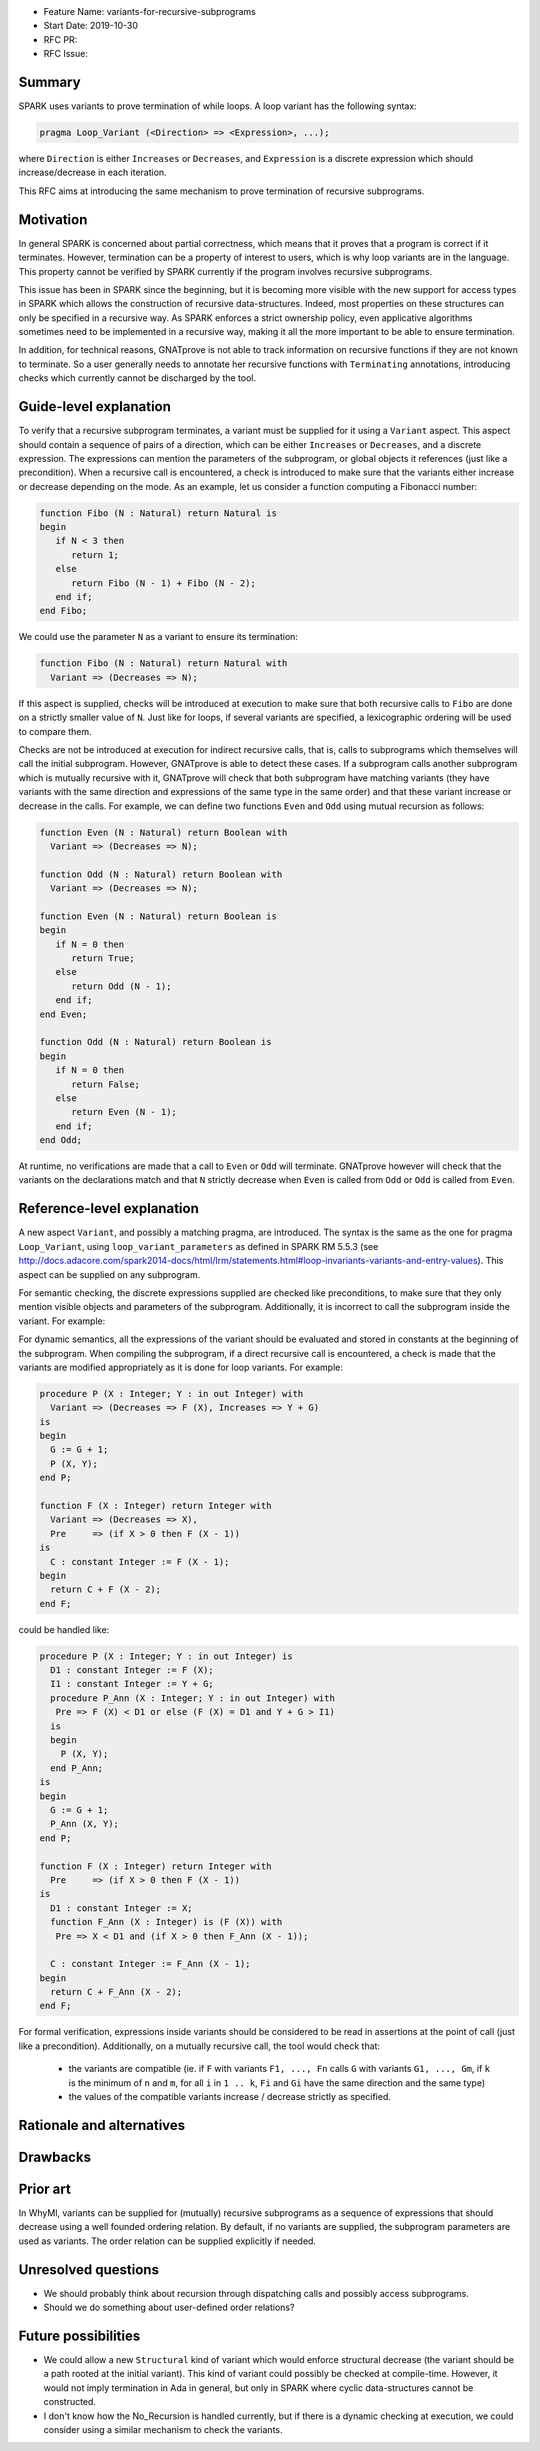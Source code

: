 - Feature Name: variants-for-recursive-subprograms
- Start Date: 2019-10-30
- RFC PR:
- RFC Issue:

Summary
=======

SPARK uses variants to prove termination of while loops. A loop variant has the
following syntax:

.. code-block:: ada

  pragma Loop_Variant (<Direction> => <Expression>, ...);

where ``Direction`` is either ``Increases`` or ``Decreases``, and ``Expression``
is a discrete expression which should increase/decrease in each iteration.

This RFC aims at introducing the same mechanism to prove termination of
recursive subprograms.

Motivation
==========

In general SPARK is concerned about partial correctness, which means that it
proves that a program is correct if it terminates. However, termination can be
a property of interest to users, which is why loop variants are in the
language. This property cannot be verified by SPARK currently if the program
involves recursive subprograms.

This issue has been in SPARK since the beginning, but it is becoming more
visible with the new support for access types in SPARK which allows the
construction of recursive data-structures. Indeed, most properties on these
structures can only be specified in a recursive way. As SPARK enforces a
strict ownership policy, even applicative algorithms sometimes need to be
implemented in a recursive way, making it all the more important to be able to
ensure termination.

In addition, for technical reasons, GNATprove is not able to track information
on recursive functions if they are not known to terminate. So a user generally
needs to annotate her recursive functions with ``Terminating`` annotations,
introducing checks which currently cannot be discharged by the tool.

Guide-level explanation
=======================

To verify that a recursive subprogram terminates, a variant must be supplied
for it using a ``Variant`` aspect. This aspect should contain a sequence of
pairs of a direction, which can be either ``Increases`` or ``Decreases``, and
a discrete expression. The expressions can mention the parameters of the
subprogram, or global objects it references (just like a precondition). When
a recursive call is encountered, a check is introduced to make sure that
the variants either increase or decrease depending on the mode. As
an example, let us consider a function computing a Fibonacci number:

.. code-block:: ada

   function Fibo (N : Natural) return Natural is
   begin
      if N < 3 then
         return 1;
      else 
         return Fibo (N - 1) + Fibo (N - 2);
      end if;
   end Fibo;

We could use the parameter ``N`` as a variant to ensure its termination:

.. code-block:: ada

   function Fibo (N : Natural) return Natural with
     Variant => (Decreases => N);

If this aspect is supplied, checks will be introduced at execution to make sure
that both recursive calls to ``Fibo`` are done on a strictly smaller value of
``N``. Just like for loops, if several variants are specified, a lexicographic
ordering will be used to compare them.

Checks are not be introduced at execution for indirect recursive calls, that
is, calls to subprograms which themselves will call the initial subprogram.
However, GNATprove is able to detect these cases. If a subprogram calls another
subprogram which is mutually recursive with it, GNATprove will check that both
subprogram have matching variants (they have variants with the same direction
and expressions of the same type in the same order) and that these variant
increase or decrease in the calls. For example, we can define two functions
``Even`` and ``Odd`` using mutual recursion as follows:

.. code-block:: ada

   function Even (N : Natural) return Boolean with
     Variant => (Decreases => N);

   function Odd (N : Natural) return Boolean with
     Variant => (Decreases => N);

   function Even (N : Natural) return Boolean is
   begin
      if N = 0 then
         return True;
      else 
         return Odd (N - 1);
      end if;
   end Even;

   function Odd (N : Natural) return Boolean is
   begin
      if N = 0 then
         return False;
      else 
         return Even (N - 1);
      end if;
   end Odd;

At runtime, no verifications are made that a call to ``Even`` or ``Odd`` will
terminate. GNATprove however will check that the variants on the declarations
match and that ``N`` strictly decrease when ``Even`` is called from ``Odd``
or ``Odd`` is called from ``Even``.

Reference-level explanation
===========================

A new aspect ``Variant``, and possibly a matching pragma, are introduced. The
syntax is the same as the one for pragma ``Loop_Variant``, using
``loop_variant_parameters`` as defined in SPARK RM 5.5.3
(see http://docs.adacore.com/spark2014-docs/html/lrm/statements.html#loop-invariants-variants-and-entry-values).
This aspect can be supplied on any subprogram.

For semantic checking, the discrete expressions supplied
are checked like preconditions, to make sure that they only mention visible
objects and parameters of the subprogram. Additionally, it is incorrect to
call the subprogram inside the variant. For example:

.. code-block:: ada
   G : Integer;

   procedure P (X : Integer; Y : in out Integer) with
     Variant => (Decreases => F (X), Increases => Y + G);  --  correct

   function F (X : Integer) return Integer with
     Variant => (Decreases => F (X));  --  incorrect

For dynamic semantics, all the expressions of the variant should be evaluated
and stored in constants at the beginning of the subprogram. When compiling the
subprogram, if a direct recursive call is encountered, a check is made that the
variants are modified appropriately as it is done for loop variants. For
example:

.. code-block:: ada

   procedure P (X : Integer; Y : in out Integer) with
     Variant => (Decreases => F (X), Increases => Y + G)
   is
   begin
     G := G + 1;
     P (X, Y);
   end P;

   function F (X : Integer) return Integer with
     Variant => (Decreases => X),
     Pre     => (if X > 0 then F (X - 1))
   is
     C : constant Integer := F (X - 1);
   begin
     return C + F (X - 2);
   end F;

could be handled like:

.. code-block:: ada

   procedure P (X : Integer; Y : in out Integer) is
     D1 : constant Integer := F (X);
     I1 : constant Integer := Y + G;
     procedure P_Ann (X : Integer; Y : in out Integer) with
      Pre => F (X) < D1 or else (F (X) = D1 and Y + G > I1)
     is
     begin
       P (X, Y);
     end P_Ann;
   is
   begin
     G := G + 1;
     P_Ann (X, Y);
   end P;

   function F (X : Integer) return Integer with
     Pre     => (if X > 0 then F (X - 1))
   is
     D1 : constant Integer := X;
     function F_Ann (X : Integer) is (F (X)) with
      Pre => X < D1 and (if X > 0 then F_Ann (X - 1));
     
     C : constant Integer := F_Ann (X - 1);
   begin
     return C + F_Ann (X - 2);
   end F;

For formal verification, expressions inside variants should be considered to be
read in assertions at the point of call (just like a precondition).
Additionally, on a mutually recursive call, the tool would check that:

  - the variants are compatible (ie. if ``F`` with variants ``F1, ..., Fn``
    calls ``G`` with variants ``G1, ..., Gm``, if ``k`` is the minimum of
    ``n`` and ``m``, for all ``i`` in ``1 .. k``, ``Fi`` and ``Gi`` have the
    same direction and the same type)
  - the values of the compatible variants increase / decrease strictly as
    specified.

Rationale and alternatives
==========================

Drawbacks
=========

Prior art
=========

In WhyMl, variants can be supplied for (mutually) recursive subprograms as
a sequence of expressions that should decrease using a well founded ordering
relation. By default, if no variants are supplied, the subprogram parameters
are used as variants. The order relation can be supplied explicitly if needed.

Unresolved questions
====================

- We should probably think about recursion through dispatching calls and
  possibly access subprograms.
- Should we do something about user-defined order relations?

Future possibilities
====================

- We could allow a new ``Structural`` kind of variant which would enforce
  structural decrease (the variant should be a path rooted at the initial
  variant). This kind of variant could possibly be checked at compile-time.
  However, it would not imply termination in Ada in general, but only in
  SPARK where cyclic data-structures cannot be constructed.
- I don't know how the No_Recursion is handled currently, but if there is a
  dynamic checking at execution, we could consider using a similar mechanism
  to check the variants.
